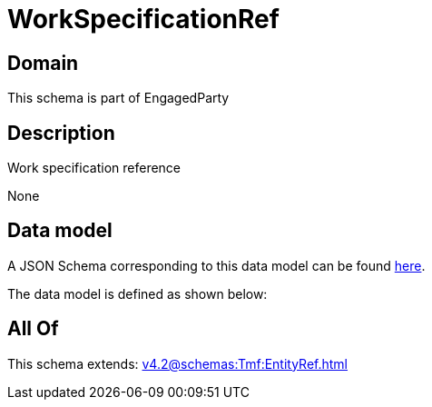 = WorkSpecificationRef

[#domain]
== Domain

This schema is part of EngagedParty

[#description]
== Description

Work specification reference

None

[#data_model]
== Data model

A JSON Schema corresponding to this data model can be found https://tmforum.org[here].

The data model is defined as shown below:


[#all_of]
== All Of

This schema extends: xref:v4.2@schemas:Tmf:EntityRef.adoc[]
